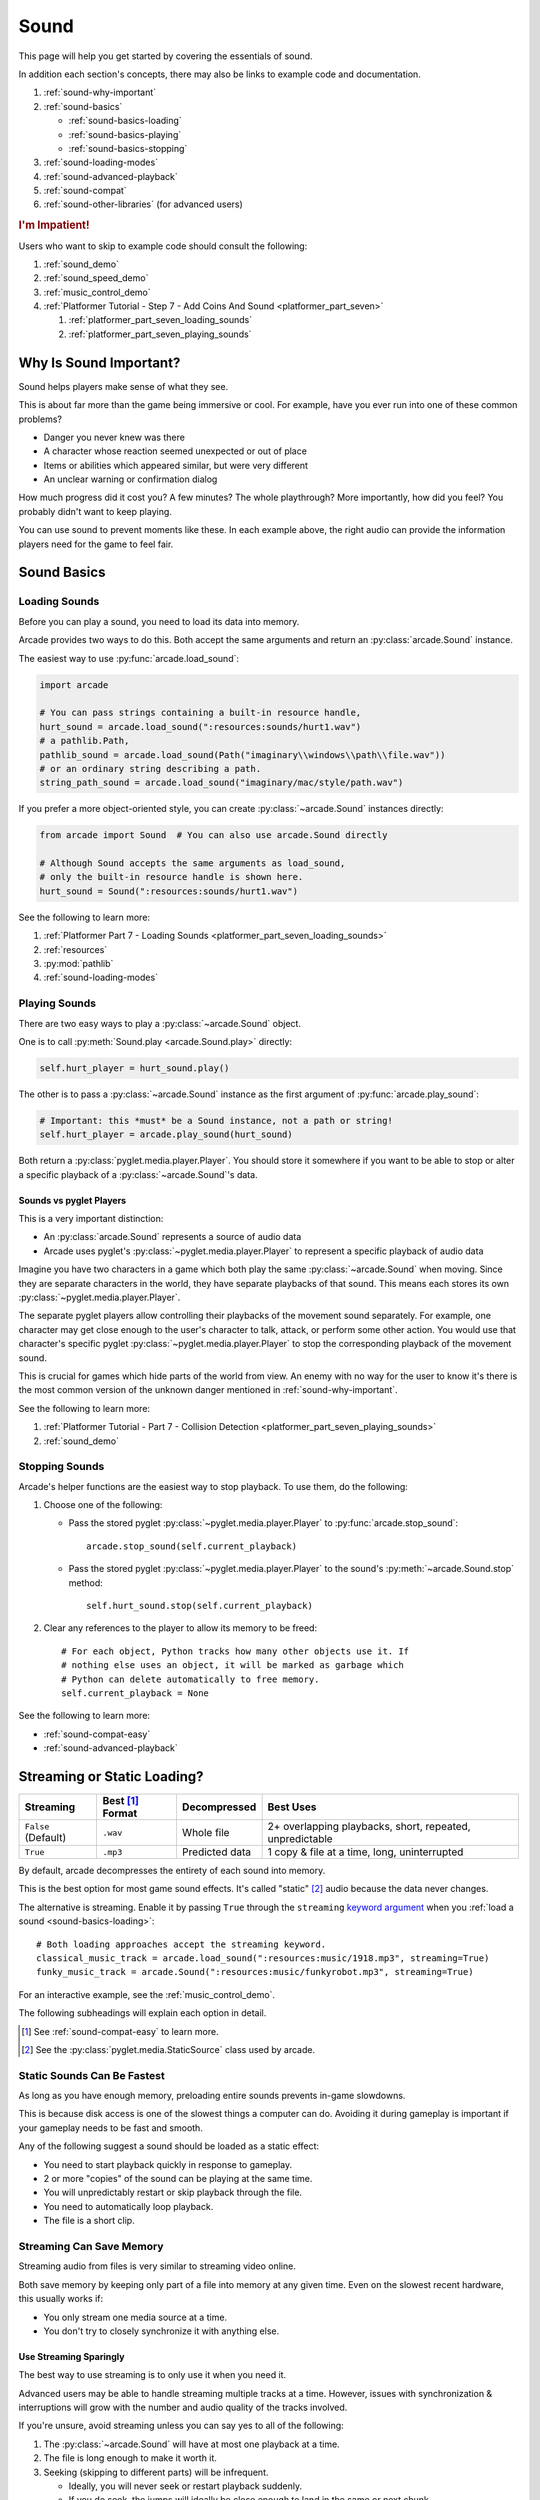 .. _Wave: https://en.wikipedia.org/wiki/WAV
.. _MP3: https://en.wikipedia.org/wiki/MP3

.. _Audacity: https://www.audacityteam.org/
.. _FFmpeg: https://ffmpeg.org/

.. _PyGame CE: https://pyga.me/
.. _SDL2: https://www.libsdl.org/

.. _pyglet media guide: https://pyglet.readthedocs.io/en/latest/programming_guide/media.html
.. _pyglet's guide to supported media types: https://pyglet.readthedocs.io/en/latest/programming_guide/media.html#supported-media-types
.. _pyglet_audio_drivers: https://pyglet.readthedocs.io/en/latest/programming_guide/media.html#choosing-the-audio-driver

.. _sound:

Sound
=====

This page will help you get started by covering the essentials of sound.

In addition each section's concepts, there may also be links to example
code and documentation.

#. :ref:`sound-why-important`
#. :ref:`sound-basics`

   * :ref:`sound-basics-loading`
   * :ref:`sound-basics-playing`
   * :ref:`sound-basics-stopping`

#. :ref:`sound-loading-modes`
#. :ref:`sound-advanced-playback`
#. :ref:`sound-compat`
#. :ref:`sound-other-libraries` (for advanced users)

.. rubric:: I'm Impatient!

Users who want to skip to example code should consult the following:

#. :ref:`sound_demo`
#. :ref:`sound_speed_demo`
#. :ref:`music_control_demo`
#. :ref:`Platformer Tutorial - Step 7 - Add Coins And Sound <platformer_part_seven>`

   #. :ref:`platformer_part_seven_loading_sounds`
   #. :ref:`platformer_part_seven_playing_sounds`

.. _sound-why-important:

Why Is Sound Important?
-----------------------

Sound helps players make sense of what they see.

This is about far more than the game being immersive or cool. For
example, have you ever run into one of these common problems?

* Danger you never knew was there
* A character whose reaction seemed unexpected or out of place
* Items or abilities which appeared similar, but were very different
* An unclear warning or confirmation dialog

How much progress did it cost you? A few minutes? The whole playthrough?
More importantly, how did you feel? You probably didn't want to keep
playing.

You can use sound to prevent moments like these. In each example above,
the right audio can provide the information players need for the game
to feel fair.

.. _sound-basics:

Sound Basics
------------

.. _sound-basics-loading:

Loading Sounds
^^^^^^^^^^^^^^

Before you can play a sound, you need to load its data into memory.

Arcade provides two ways to do this. Both accept the same arguments and
return an :py:class:`arcade.Sound` instance.

The easiest way to use :py:func:`arcade.load_sound`:

.. code-block:: python

    import arcade

    # You can pass strings containing a built-in resource handle,
    hurt_sound = arcade.load_sound(":resources:sounds/hurt1.wav")
    # a pathlib.Path,
    pathlib_sound = arcade.load_sound(Path("imaginary\\windows\\path\\file.wav"))
    # or an ordinary string describing a path.
    string_path_sound = arcade.load_sound("imaginary/mac/style/path.wav")

If you prefer a more object-oriented style, you can create
:py:class:`~arcade.Sound` instances directly:

.. code-block:: python

    from arcade import Sound  # You can also use arcade.Sound directly

    # Although Sound accepts the same arguments as load_sound,
    # only the built-in resource handle is shown here.
    hurt_sound = Sound(":resources:sounds/hurt1.wav")

See the following to learn more:

#. :ref:`Platformer Part 7 - Loading Sounds <platformer_part_seven_loading_sounds>`
#. :ref:`resources`
#. :py:mod:`pathlib`
#. :ref:`sound-loading-modes`

.. _sound-basics-playing:

Playing Sounds
^^^^^^^^^^^^^^

There are two easy ways to play a :py:class:`~arcade.Sound` object.

One is to call :py:meth:`Sound.play <arcade.Sound.play>` directly:

.. code-block:: python

    self.hurt_player = hurt_sound.play()

The other is to pass a :py:class:`~arcade.Sound` instance as the first
argument of :py:func:`arcade.play_sound`:

.. code-block:: python

    # Important: this *must* be a Sound instance, not a path or string!
    self.hurt_player = arcade.play_sound(hurt_sound)

Both return a :py:class:`pyglet.media.player.Player`. You should store
it somewhere if you want to be able to stop or alter a specific playback of
a :py:class:`~arcade.Sound`'s data.

Sounds vs pyglet Players
""""""""""""""""""""""""
This is a very important distinction:

* An :py:class:`arcade.Sound` represents a source of audio data
* Arcade uses pyglet's :py:class:`~pyglet.media.player.Player` to
  represent a specific playback of audio data

Imagine you have two characters in a game which both play the same
:py:class:`~arcade.Sound` when moving. Since they are separate
characters in the world, they have separate playbacks of that sound.
This means each stores its own :py:class:`~pyglet.media.player.Player`.

The separate pyglet players allow controlling their playbacks of the
movement sound separately. For example, one character may get close
enough to the user's character to talk, attack, or perform some other
action. You would use that character's specific pyglet
:py:class:`~pyglet.media.player.Player` to stop the corresponding
playback of the movement sound.

This is crucial for games which hide parts of the world from view.
An enemy with no way for the user to know it's there is the most
common version of the unknown danger mentioned in :ref:`sound-why-important`.

See the following to learn more:

#. :ref:`Platformer Tutorial - Part 7 - Collision Detection <platformer_part_seven_playing_sounds>`
#. :ref:`sound_demo`

.. _sound-basics-stopping:

Stopping Sounds
^^^^^^^^^^^^^^^


Arcade's helper functions are the easiest way to stop playback. To use them, do
the following:

#. Choose one of the following:

   * Pass the stored pyglet :py:class:`~pyglet.media.player.Player` to
     :py:func:`arcade.stop_sound`::

      arcade.stop_sound(self.current_playback)

   * Pass the stored pyglet :py:class:`~pyglet.media.player.Player` to the
     sound's :py:meth:`~arcade.Sound.stop` method::

      self.hurt_sound.stop(self.current_playback)


#. Clear any references to the player to allow its memory to be freed::

    # For each object, Python tracks how many other objects use it. If
    # nothing else uses an object, it will be marked as garbage which
    # Python can delete automatically to free memory.
    self.current_playback = None

See the following to learn more:

* :ref:`sound-compat-easy`
* :ref:`sound-advanced-playback`

.. _sound-loading-modes:

Streaming or Static Loading?
----------------------------

.. _keyword argument: https://docs.python.org/3/glossary.html#term-argument

.. list-table::
   :header-rows: 1

   * - Streaming
     - Best [#meaningbestformatheader]_ Format
     - Decompressed
     - Best Uses

   * - ``False`` (Default)
     - ``.wav``
     - Whole file
     - 2+ overlapping playbacks, short, repeated, unpredictable

   * - ``True``
     - ``.mp3``
     - Predicted data
     - 1 copy & file at a time, long, uninterrupted

By default, arcade decompresses the entirety of each sound into memory.

This is the best option for most game sound effects. It's called
"static" [#staticsourcefoot]_ audio because the data never changes.

The alternative is streaming. Enable it by passing ``True`` through the
``streaming`` `keyword argument`_  when you :ref:`load a sound
<sound-basics-loading>`::

    # Both loading approaches accept the streaming keyword.
    classical_music_track = arcade.load_sound(":resources:music/1918.mp3", streaming=True)
    funky_music_track = arcade.Sound(":resources:music/funkyrobot.mp3", streaming=True)


For an interactive example, see the :ref:`music_control_demo`.

The following subheadings will explain each option in detail.

.. [#meaningbestformatheader]
   See :ref:`sound-compat-easy` to learn more.

.. [#staticsourcefoot]
   See the :py:class:`pyglet.media.StaticSource` class used by arcade.

.. _sound-loading-modes-static:

Static Sounds Can Be Fastest
^^^^^^^^^^^^^^^^^^^^^^^^^^^^

As long as you have enough memory, preloading entire sounds prevents
in-game slowdowns.

This is because disk access is one of the slowest things a computer can
do. Avoiding it during gameplay is important if your gameplay needs to
be fast and smooth.

Any of the following suggest a sound should be loaded as a static effect:

* You need to start playback quickly in response to gameplay.
* 2 or more "copies" of the sound can be playing at the same time.
* You will unpredictably restart or skip playback through the file.
* You need to automatically loop playback.
* The file is a short clip.

.. _sound-loading-modes-streaming:

Streaming Can Save Memory
^^^^^^^^^^^^^^^^^^^^^^^^^

Streaming audio from files is very similar to streaming video online.

Both save memory by keeping only part of a file into memory at any given
time. Even on the slowest recent hardware, this usually works if:

* You only stream one media source at a time.
* You don't try to closely synchronize it with anything else.

Use Streaming Sparingly
"""""""""""""""""""""""
The best way to use streaming is to only use it when you need it.

Advanced users may be able to handle streaming multiple tracks at a
time. However, issues with synchronization & interruptions will grow
with the number and audio quality of the tracks involved.

If you're unsure, avoid streaming unless you can say yes to all of the
following:

#. The :py:class:`~arcade.Sound` will have at most one playback at a time.

#. The file is long enough to make it worth it.

#. Seeking (skipping to different parts) will be infrequent.

   * Ideally, you will never seek or restart playback suddenly.
   * If you do seek, the jumps will ideally be close enough to
     land in the same or next chunk.

See the following to learn more:

* :ref:`sound-advanced-playback-change-aspects-ongoing`
* The :py:class:`pyglet.media.StreamingSource` class used to implement
  streaming

.. _sound-loading-modes-streaming-freezes:

Streaming Can Cause Freezes
"""""""""""""""""""""""""""
Failing to meet the requirements can cause buffering issues.

Good compression can help, but it can't fully overcome it. Each skip outside
the currently loaded data requires reading and decompressing a replacement.

In the worst-case scenario, frequent skipping will mean constantly
buffering instead of playing. Although video streaming sites can
downgrade quality, your game will be at risk of stuttering or freezing.

The best way to handle this is to only use streaming when necessary.

.. _sound-advanced-playback:

Advanced Playback Control
-------------------------

.. _pyglet_controlling_playback: https://pyglet.readthedocs.io/en/latest/programming_guide/media.html#controlling-playback
.. _inconsistency_loop_issue: https://github.com/pythonarcade/arcade/issues/1915

Arcade's functions for :ref:`sound-basics-stopping` are convenience
wrappers around the passed pyglet :py:class:`~pyglet.media.player.Player`.

You can alter a playback of :py:class:`~arcade.Sound` data with more precision
by:

* Using the properties and methods of its :py:class:`~pyglet.media.player.Player`
  any time before playback has finished
* Passing keyword arguments with the same (or similar) names as the
  Player's properties when :ref:`playing the sound <sound-basics-playing>`.

Stopping via the Player Object
^^^^^^^^^^^^^^^^^^^^^^^^^^^^^^

The simplest form of advanced control is pausing and resuming playback.

Pausing
"""""""
There is no stop method. Instead, call the :py:meth:`Player.pause()
<pyglet.media.player.Player.pause>` method::

 # Assume this is inside an Enemy class subclassing arcade.Sprite
 self.current_player.pause()

Stopping Permanently
""""""""""""""""""""

.. _garbage collection: https://devguide.python.org/internals/garbage-collector/

After you've paused a player, you can stop playback permanently:

#. Call the player's :py:meth:`~pyglet.media.player.Player.delete` method::

    # Permanently deletes the operating system half of this playback.
    self.current_player.delete()

   `This specific playback is now permanently over, but you can start
   new ones.`

#. Make sure all references to the player are replaced with ``None``::

    # Python will delete the pyglet Player once there are 0 references to it
    self.current_player = None

For a more in-depth explanation of references and auto-deletion, skim
the start of Python's page on `garbage collection`_. Reading the Abstract
section of this page should be enough to get started.

Changing Aspects of Playback
^^^^^^^^^^^^^^^^^^^^^^^^^^^^

There are more ways to alter playback than stopping. Some are more
qualitative. Many of them can be applied to both new and ongoing sound
data playbacks, but in different ways.

.. _sound-advanced-playback-change-aspects-ongoing:

Change Ongoing Playbacks via Player Objects
"""""""""""""""""""""""""""""""""""""""""""
:py:meth:`Player.pause() <pyglet.media.player.Player.pause>` is one of
many method and property members which change aspects of an ongoing
playback. It's impossible to cover them all here, especially given the
complexity of :ref:`positional audio <sound-other-libraries-pyglet-positional>`.

Instead, the table below summarizes a few of the most useful members in
the context of arcade. Superscripts link info about potential issues,
such as name differences between properties and equivalent keyword
arguments to arcade functions.

.. list-table::
   :header-rows: 1

   * - :py:class:`~pyglet.media.player.Player` Member
     - Type
     - Default
     - Purpose

   * - :py:meth:`~pyglet.media.player.Player.pause`
     - method
     - N/A
     - Pause playback resumably.

   * - :py:meth:`~pyglet.media.player.Player.play`
     - method
     - N/A
     - Resume paused playback.

   * - :py:meth:`~pyglet.media.player.Player.seek`
     - method
     - N/A
     - .. warning:: :ref:`Using this option with streaming can cause freezes!
        <sound-loading-modes-streaming-freezes>`

       Skip to the passed :py:class:`float` timestamp measured as seconds
       from the audio's start.

   * - :py:attr:`~pyglet.media.player.Player.volume`
     - :py:class:`float` property
     - ``1.0``
     - The scaling factor to apply to the original audio's volume. Must
       be between ``0.0`` (silent) and ``1.0`` (full volume).

   * - :py:attr:`~pyglet.media.player.Player.loop`
       [#inconsistencyloop]_
     - :py:class:`bool` property
     - ``False``
     - Whether to restart playback automatically after finishing. [#streamingnoloop]_

   * - :py:attr:`~pyglet.media.player.Player.pitch` [#inconsistencyspeed]_
     - :py:class:`float` property
     - ``1.0``
     - How fast to play the sound data; also affects pitch.

.. [#inconsistencyloop]
   :py:func:`arcade.play_sound` uses ``looping`` instead. See:

   *  :ref:`sound-advanced-playback-change-aspects-new`
   * `The related GitHub issue <inconsistency_loop_issue_>`_.

.. [#streamingnoloop]
   Looping is unavailable when ``streaming=True``; see `pyglet's guide to
   controlling playback <pyglet_controlling_playback_>`_.

.. [#inconsistencyspeed]
   Arcade's equivalent keyword for :ref:`sound-basics-playing` is ``speed``

.. _sound-advanced-playback-change-aspects-new:

Configure New Playbacks via Keyword Arguments
"""""""""""""""""""""""""""""""""""""""""""""
Arcade's helper functions for playing sound also accept keyword
arguments for configuring playback. As mentioned above, the names of
these keywords are similar or identical to those of properties on
:py:class:`~pyglet.media.player.Player`. See the following to learn
more:

* :py:func:`arcade.play_sound`
* :py:meth:`Sound.play() <arcade.Sound.play>`
* :ref:`sound_speed_demo`

.. _sound-compat:

Cross-Platform Compatibility
----------------------------

The sections below cover the easiest approach to compatibility.

You can try other options if you need to. Be aware that doing so
requires grappling with the many factors affecting audio compatibility:

#. The formats which can be loaded
#. The features supported by playback
#. The hardware, software, and settings limitations on the first two
#. The interactions of project requirements with all of the above

.. _sound-compat-easy:

The Most Reliable Formats & Features
^^^^^^^^^^^^^^^^^^^^^^^^^^^^^^^^^^^^

For most users, the best approach to formats is:

* Use 16-bit PCM Wave (``.wav``) files for :ref:`sound effects <sound-loading-modes-static>`
* Use MP3 files for :ref:`long background audio like music <sound-loading-modes-streaming>`

As long as a user has working audio hardware and drivers, the following
basic features should work:

#. :ref:`sound-basics-loading` sound effects from Wave files
#. :ref:`sound-basics-playing` and :ref:`sound-basics-stopping`
#. :ref:`Adjusting playback volume and speed of playback <sound-advanced-playback>`

Advanced functionality or subsets of it may not, especially
:ref:`positional audio <sound-other-libraries-pyglet-positional>`.
To learn more, see the rest of this page and `pyglet's guide to
supported media types`_.

.. _sound-compat-easy-best-effects:

Why 16-bit PCM Wave for Effects?
""""""""""""""""""""""""""""""""
Storing sound effects as 16-bit PCM ``.wav`` ensures all users can load them:

#. pyglet :ref:`has built-in in support for this format <sound-compat-loading>`
#. :ref:`Some platforms can only play 16-bit audio <sound-compat-playback>`

The files must also be mono rather than stereo if you want to use
:ref:`positional audio <sound-other-libraries-pyglet-positional>`.

Accepting these limitations is usually worth the compatibility benefits,
especially as a beginner.

.. _sound-compat-easy-best-stream:

Why MP3 For Music and Ambiance?
"""""""""""""""""""""""""""""""
#. Nearly every system which can run arcade has a supported MP3 decoder.
#. MP3 files are much smaller than Wave equivalents per minute of audio,
   which has multiple benefits.

See the following to learn more:

* :ref:`sound-compat-loading`
* `Pyglet's Supported Media Types <pyglet's guide to supported media types_>`_

.. _sound-compat-easy-converting:

Converting Audio Formats
""""""""""""""""""""""""
Don't worry if you have a great sound in a different format.

There are multiple free, reliable, open-source tools you can use to
convert existing audio. Two of the most famous are summarized below.

.. list-table::
   :header-rows: 1

   * - Name & Link for Tool
     - Difficulty
     - Summary

   * - `Audacity`_
     - Beginner [#linuxlame]_
     - A free GUI application for editing sound

   * - `FFmpeg`_'s command line tool
     - Advanced
     - Powerful media conversion tool included with the library

Most versions of these tools should handle the following common tasks:

* Converting audio files from one encoding format to another
* Converting from stereo to mono for use with :ref:`positional audio
  <sound-other-libraries-pyglet-positional>`.

To integrate FFmpeg with Arcade as a decoder, you must use FFmpeg
version 4.X, 5.X, or 6.X. See :ref:`sound-compat-loading` to learn more.

.. [#linuxlame]
   Linux users may need to `install the LAME MP3 encoder separately
   to export MP3 files <https://manual.audacityteam.org/man/faq_installing_the_lame_mp3_encoder.html>`_.

.. _sound-compat-loading:

Loading In-Depth
^^^^^^^^^^^^^^^^

.. _pyglet_ffmpeg_install: https://pyglet.readthedocs.io/en/latest/programming_guide/media.html#ffmpeg-installation

There are 3 ways arcade can read audio data through pyglet:

#. The built-in pyglet ``.wav`` loading features
#. Platform-specific components or nearly-universal libraries
#. Supported cross-platform media libraries, such as PyOgg or `FFmpeg`_

To load through FFmpeg, you must install FFmpeg 4.X, 5.X, or 6.X. This
is a requirement imposed by pyglet. See `pyglet's notes on installing
FFmpeg <pyglet_ffmpeg_install_>`_ to learn more.

Everyday Usage
""""""""""""""
In practice, Wave is universally supported and MP3 nearly so. [#mp3linux]_

Limiting yourself to these formats is usually worth the increased
compatibility doing so provides. Benefits include:

#. Smaller download & install sizes due to having fewer dependencies
#. Avoiding binary dependency issues common with PyInstaller and Nuitka
#. Faster install and loading, especially when using MP3s on slow drives

These benefits become even more important during game jams.

.. [#mp3linux]
   The only time MP3 will be absent is on unusual Linux configurations.
   See `pyglet's guide to supported media types`_ to learn more.

.. _sound-compat-playback:

Backends Determine Playback Features
^^^^^^^^^^^^^^^^^^^^^^^^^^^^^^^^^^^^

.. _pyglet_openal: https://pyglet.readthedocs.io/en/latest/programming_guide/media.html#openal
.. _pyglet_pulseaudiobug: https://pyglet.readthedocs.io/en/latest/programming_guide/media.html#the-bug

As with formats, you can maximize compatibility by only using the lowest
common denominators among features. The most restrictive backends are:

* Mac's only backend, an OpenAL version limited to 16-bit audio
* PulseAudio on Linux, which has multiple limitations:

  * It lacks support for :ref:`positional audio <sound-other-libraries-pyglet-positional>`
  * It can `crash under certain circumstances <pyglet_pulseaudiobug_>`_
    when other backends will not:

    * Pausing / resuming in debuggers
    * Rarely and unpredictably when multiple sounds are playing

On Linux, the best way to deal with the PulseAudio bug is to `install
OpenAL <pyglet_openal_>`_. It will often already be installed as a
dependency of other packages.

Other differences between backends are less drastic. Usually, they will
be things like the specific positional features supported and the maximum
number of simultaneous sounds.

See the following to learn more:

* `Pyglet's Audio Backends <pyglet_audio_drivers_>`_
* :ref:`sound-other-libraries`

Choosing the Audio Backend
^^^^^^^^^^^^^^^^^^^^^^^^^^

.. _python_env_vars: https://www.twilio.com/blog/environment-variables-python

By default, arcade will try pyglet audio back-ends in the following
order until it finds one which loads:

#. ``"openal"``
#. ``"xaudio2"``
#. ``"directsound"``
#. ``"pulse"``
#. ``"silent"``

You can override through the ``ARCADE_SOUND_BACKENDS`` `environment
variable <python_env_vars_>`_. The following rules apply to its value:

#. It must be a comma-separated string
#. Each name must be an audio back-ends supported by pyglet
#. Spaces do not matter and will be ignored

For example, you could need to test OpenAL on a specific system. This
example first tries OpenAL, then gives up instead using fallbacks.

.. code-block:: shell

   ARCADE_SOUND_BACKENDS="openal,silent" python mygame.py

Please see the following to learn more:

* `pyglet's audio driver documentation <pyglet_audio_drivers_>`_
* `Working with Environment Variables in Python <python_env_vars_>`_

.. _sound-other-libraries:

Other Sound Libraries
---------------------

Advanced users may have reasons to use other libraries to handle sound.

.. _sound-other-libraries-pyglet:

Using Pyglet
^^^^^^^^^^^^
The most obvious external library for audio handling is pyglet:

* It's guaranteed to work wherever arcade's sound support does.
* It offers far better control over media than arcade
* You may have already used parts of it directly for :ref:`sound-advanced-playback`

Note that :py:attr:`arcade.Sound`'s ``source`` attribute holds a
:py:class:`pyglet.media.Source`. This means you can start off by cleanly
using arcade's resource and sound loading with pyglet features as needed.

.. _sound-other-libraries-pyglet-positional:

Notes on Positional Audio
"""""""""""""""""""""""""
Positional audio is a set of features which automatically adjust sound
volumes across the channels for physical speakers based on in-game
distances.

Although pyglet exposes its support for this through its
:py:class:`~pyglet.media.player.Player`, arcade does not currently offer
integrations. You will have to do the setup work yourself.

.. _pyglet_positional_guide: https://pyglet.readthedocs.io/en/latest/programming_guide/media.html#positional-audio

If you already have some experience with Python, the following sequence
of links should serve as a primer for trying positional audio:

#. :ref:`sound-compat-easy-best-effects`
#. :ref:`sound-compat-playback`
#. The following sections of pyglet's media guide:

   #. `Controlling playback <pyglet_controlling_playback_>`_
   #. `Positional audio <pyglet_positional_guide_>`_

#. :py:class:`pyglet.media.player.Player`'s full documentation

External Libraries
^^^^^^^^^^^^^^^^^^

Some users have reported success with using `PyGame CE`_ or `SDL2`_ to
handle sound. Both these and other libraries may work for you as well.
You will need to experiment since this isn't officially supported.
